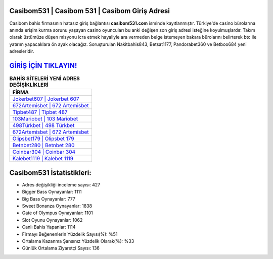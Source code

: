 ﻿Casibom531 | Casibom 531 | Casibom Giriş Adresi
===================================

.. image:: images/casibom-giris.jpg
   :width: 600
   
Casibom bahis firmasının hatasız giriş bağlantısı **casibom531.com** isminde kayıtlanmıştır. Türkiye'de casino bürolarına anında erişim kurma sorunu yaşayan casino oyuncuları bu anki değişen son giriş adresi isteğine koyulmuşlardır. Takım olarak üstümüze düşen misyonu icra etmek hayaliyle ara vermeden belge istemeyen bakara bürolarını belirterek btc ile yatırım yapacaklara ön ayak olacağız. Soruşturulan Nakitbahis843, Betsat1177, Pandorabet360 ve Betboo684 yeni adresleridir.

`GİRİŞ İÇİN TIKLAYIN! <https://cutt.ly/QwVVg2Vk>`_
==============

.. list-table:: **BAHİS SİTELERİ YENİ ADRES DEĞİŞİKLİKLERİ**
   :widths: 100
   :header-rows: 1

   * - FİRMA
   * - `Jokerbet607 | Jokerbet 607 <jokerbet607-jokerbet-607-jokerbet-giris-adresi.html>`_
   * - `672Artemisbet | 672 Artemisbet <672artemisbet-672-artemisbet-artemisbet-giris-adresi.html>`_
   * - `Tipbet487 | Tipbet 487 <tipbet487-tipbet-487-tipbet-giris-adresi.html>`_	 
   * - `103Mariobet | 103 Mariobet <103mariobet-103-mariobet-mariobet-giris-adresi.html>`_	 
   * - `498Türkbet | 498 Türkbet <498turkbet-498-turkbet-turkbet-giris-adresi.html>`_ 
   * - `672Artemisbet | 672 Artemisbet <672artemisbet-672-artemisbet-artemisbet-giris-adresi.html>`_
   * - `Olipsbet179 | Olipsbet 179 <olipsbet179-olipsbet-179-olipsbet-giris-adresi.html>`_	 
   * - `Betnbet280 | Betnbet 280 <betnbet280-betnbet-280-betnbet-giris-adresi.html>`_
   * - `Coinbar304 | Coinbar 304 <coinbar304-coinbar-304-coinbar-giris-adresi.html>`_
   * - `Kalebet1119 | Kalebet 1119 <kalebet1119-kalebet-1119-kalebet-giris-adresi.html>`_
	 
Casibom531 İstatistikleri:
===================================	 
* Adres değişikliği inceleme sayısı: 427
* Bigger Bass Oynayanlar: 1111
* Big Bass Oynayanlar: 777
* Sweet Bonanza Oynayanlar: 1838
* Gate of Olympus Oynayanlar: 1101
* Slot Oyunu Oynayanlar: 1062
* Canlı Bahis Yapanlar: 1114
* Firmayı Beğenenlerin Yüzdelik Sayısı(%): %51
* Ortalama Kazanma Şansınız Yüzdelik Olarak(%): %33
* Günlük Ortalama Ziyaretçi Sayısı: 136
